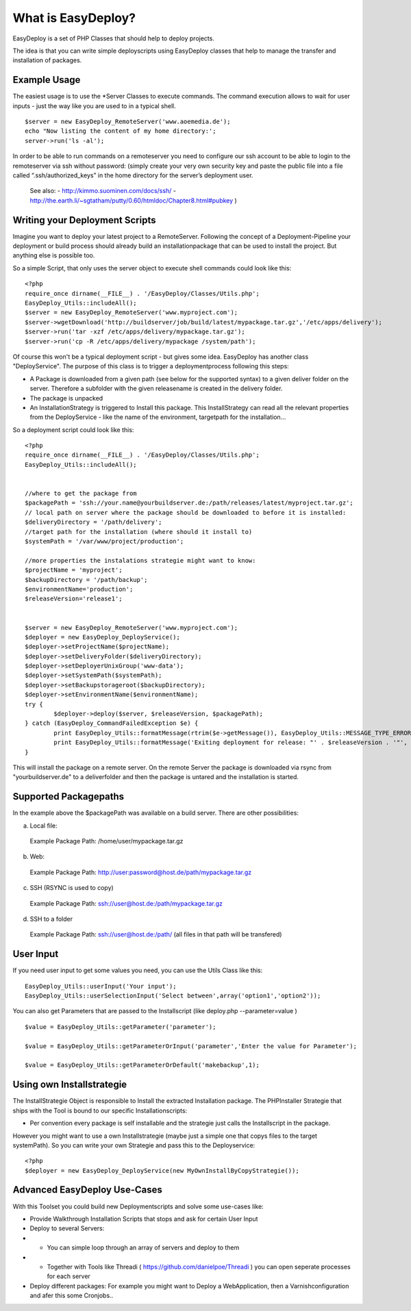 What is EasyDeploy?
=====================

EasyDeploy is a set of PHP Classes that should help to deploy projects.


The idea is that you can write simple deployscripts using EasyDeploy classes
that help to manage the transfer and installation of packages.


Example Usage
-------------

The easiest usage is to use the *Server Classes to execute commands. The command execution allows to wait for user inputs - just the way like you are used to in a typical shell.
::
	$server = new EasyDeploy_RemoteServer('www.aoemedia.de');
	echo "Now listing the content of my home directory:';
	server->run('ls -al');

In order to be able to run commands on a remoteserver you need to configure our ssh account to be able to login to the remoteserver via ssh without password:
(simply create your very own security key and paste the public file into a file called “.ssh/authorized_keys” in the home directory for the server’s deployment user. 
 See also:
 - http://kimmo.suominen.com/docs/ssh/
 - http://the.earth.li/~sgtatham/putty/0.60/htmldoc/Chapter8.html#pubkey
 )



Writing your Deployment Scripts
------------------------------


Imagine you want to deploy your latest project to a RemoteServer.
Following the concept of a Deployment-Pipeline your deployment or build process should already build an installationpackage that can be used to install the project.
But anything else is possible too.

So a simple Script, that only uses the server object to execute shell commands could look like this:
::
	<?php
	require_once dirname(__FILE__) . '/EasyDeploy/Classes/Utils.php';
	EasyDeploy_Utils::includeAll();
	$server = new EasyDeploy_RemoteServer('www.myproject.com');
	$server->wgetDownload('http://buildserver/job/build/latest/mypackage.tar.gz','/etc/apps/delivery');
	$server->run('tar -xzf /etc/apps/delivery/mypackage.tar.gz');
	$server->run('cp -R /etc/apps/delivery/mypackage /system/path');
	
	
Of course this won't be a typical deployment script - but gives some idea.
EasyDeploy has another class "DeployService". The purpose of this class is to trigger a deploymentprocess following this steps:

* A Package is downloaded from a given path (see below for the supported syntax) to a given deliver folder on the server. Therefore a subfolder with the given releasename is created in the delivery folder. 
* The package is unpacked
* An InstallationStrategy is triggered to Install this package. This InstallStrategy can read all the relevant properties from the DeployService - like the name of the environment, targetpath for the installation...

So a deployment script could look like this:
::
	<?php
	require_once dirname(__FILE__) . '/EasyDeploy/Classes/Utils.php';
	EasyDeploy_Utils::includeAll();
	

	//where to get the package from
	$packagePath = 'ssh://your.name@yourbuildserver.de:/path/releases/latest/myproject.tar.gz';
	// local path on server where the package should be downloaded to before it is installed:
	$deliveryDirectory = '/path/delivery';
	//target path for the installation (where should it install to)
	$systemPath = '/var/www/project/production';
	
	//more properties the instalations strategie might want to know:
	$projectName = 'myproject';
	$backupDirectory = '/path/backup';
	$environmentName='production';
	$releaseVersion='release1';
	

	$server = new EasyDeploy_RemoteServer('www.myproject.com');
	$deployer = new EasyDeploy_DeployService();
	$deployer->setProjectName($projectName);
	$deployer->setDeliveryFolder($deliveryDirectory);
	$deployer->setDeployerUnixGroup('www-data');
	$deployer->setSystemPath($systemPath);
	$deployer->setBackupstorageroot($backupDirectory);
	$deployer->setEnvironmentName($environmentName);
	try {		
		$deployer->deploy($server, $releaseVersion, $packagePath);
	} catch (EasyDeploy_CommandFailedException $e) {
		print EasyDeploy_Utils::formatMessage(rtrim($e->getMessage()), EasyDeploy_Utils::MESSAGE_TYPE_ERROR) . PHP_EOL;
		print EasyDeploy_Utils::formatMessage('Exiting deployment for release: "' . $releaseVersion . '"', EasyDeploy_Utils::MESSAGE_TYPE_ERROR) . PHP_EOL . PHP_EOL;
	}

This will install the package on a remote server. 
On the remote Server the package is downloaded via rsync from "yourbuildserver.de" to a deliverfolder and then the package is untared and the installation is started.

Supported Packagepaths
------------------------------

In the example above the $packagePath was available on a build server. There are other possibilities:

a) Local file:
  Example Package Path: /home/user/mypackage.tar.gz
  
b) Web:
  Example Package Path: http://user:password@host.de/path/mypackage.tar.gz
  
c) SSH (RSYNC is used to copy)
  Example Package Path: ssh://user@host.de:/path/mypackage.tar.gz
  
d) SSH to a folder 
  Example Package Path: ssh://user@host.de:/path/
  (all files in that path will be transfered)

  
User Input
------------------------------
If you need user input to get some values you need, you can use the Utils Class like this:
::
	EasyDeploy_Utils::userInput('Your input');
	EasyDeploy_Utils::userSelectionInput('Select between',array('option1','option2'));

You can also get Parameters that are passed to the Installscript (like deploy.php --parameter=value )
::
	$value = EasyDeploy_Utils::getParameter('parameter');
	
	$value = EasyDeploy_Utils::getParameterOrInput('parameter','Enter the value for Parameter');

	$value = EasyDeploy_Utils::getParameterOrDefault('makebackup',1);  
  
Using own Installstrategie
------------------------------

The InstallStrategie Object is responsible to Install the extracted Installation package.
The PHPInstaller Strategie that ships with the Tool is bound to our specific Installationscripts: 

* Per convention every package is self installable and the strategie just calls the Installscript in the package.
 
However you might want to use a own Installstrategie (maybe just a simple one that copys files to the target systemPath). So you can write your own Strategie and pass this to the Deployservice:
::
	<?php
	$deployer = new EasyDeploy_DeployService(new MyOwnInstallByCopyStrategie());
	
Advanced EasyDeploy Use-Cases
------------------------------

With this Toolset you could build new Deploymentscripts and solve some use-cases like:

* Provide Walkthrough Installation Scripts that stops and ask for certain User Input
* Deploy to several Servers:
* * You can simple loop through an array of servers and deploy to them
* * Together with Tools like Threadi ( https://github.com/danielpoe/Threadi ) you can open seperate processes for each server
* Deploy different packages: For example you might want to Deploy a WebApplication, then a Varnishconfiguration and afer this some Cronjobs..
	

